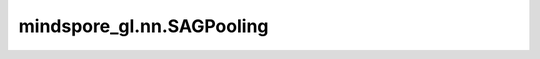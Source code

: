 mindspore_gl.nn.SAGPooling
==========================

.. py:class:: mindspore_gl.nn.SAGPooling(in_channels: int, GNN=<class 'mindspore_gl.nn.conv.gcnconv2.GCNConv2'>, activation=<class 'mindspore.nn.layer.activation.Tanh'>, multiplier=1.0) -> None

    基于self-attention的池化操作。来自 `Self-Attention Graph Pooling <https://arxiv.org/abs/1904.08082>`_ 和
    `Understanding Attention and Generalization in Graph Neural Networks <https://arxiv.org/abs/1905.02850>`_ 。

    如果 :obj:`min_score` :math:`\tilde{\alpha}` 是 :obj:`None`：

    .. math::
        \mathbf{y} &= \textrm{GNN}(\mathbf{X}, \mathbf{A})

        \mathbf{i} &= \mathrm{top}_k(\mathbf{y})

        \mathbf{X}^{\prime} &= (\mathbf{X} \odot
        \mathrm{tanh}(\mathbf{y}))_{\mathbf{i}}

        \mathbf{A}^{\prime} &= \mathbf{A}_{\mathbf{i},\mathbf{i}}

    参数：
        - **in_channels** (int) - 每个输入样本的大小。
        - **GNN** (GNNCell) - 用于计算投影分数的图神经网络层，仅支持GCNConv2。默认值：mindspore_gl.nn.con.GCNConv2。
        - **activation** (Cell) - 要使用的非线性。默认值：mindspore.nn.Tanh。
        - **multiplier** (Float) - 用于缩放节点功能的标量。默认值：1.0。

    输入：
        - **x** (Tensor) - 要更新的输入节点特征。Shape为 :math:`(N, D)`
          其中 :math:`N` 是节点数， :math:`D` 是节点的特征大小，当 `attn==None` 时，`D` 应等于 `Args` 中的 `in_feat_size` 。
        - **attn** (Tensor) - 用于计算投影分数的输入节点特征。Shape为 :math:`(N,D_{in})`
          其中 :math:`N` 是节点数， :math:`D_{in}` 应等于 `Args` 中的 `in_feat_size` 。
          如果用 `x` 计算投影分数， `attn` 可以为None。
        - **node_num** (Int) - 以图g中的节点总数。
        - **perm_num** (Int) - Topk个节点过滤中k值。
        - **g** (BatchedGraph) - 输入图。

    输出：
        - **x** (Tensor) - 更新的节点特征。Shape为 :math:`2, M, D_{out}`
          其中 :math:`M` 等于 `Inputs` 中的 `perm_num` 和 :math:`D_{out}` 等于 `Inputs` 中的 `D` 。
        - **src_perm** (Tensor) - 更新的src节点。
        - **dst_perm** (Tensor) - 更新的dst节点。
        - **perm** (Tensor) - 更新节点索引之前topk节点的节点索引。Shape为 :math:`M`，其中 :math:`M` 等于 `Inputs` 中的 `perm_num` 。
        - **perm_score** (Tensor) - 更新节点的投影分数。

    异常：
        - **TypeError** - 如果 `in_feat_size` 或 `out_size` 不是int。

